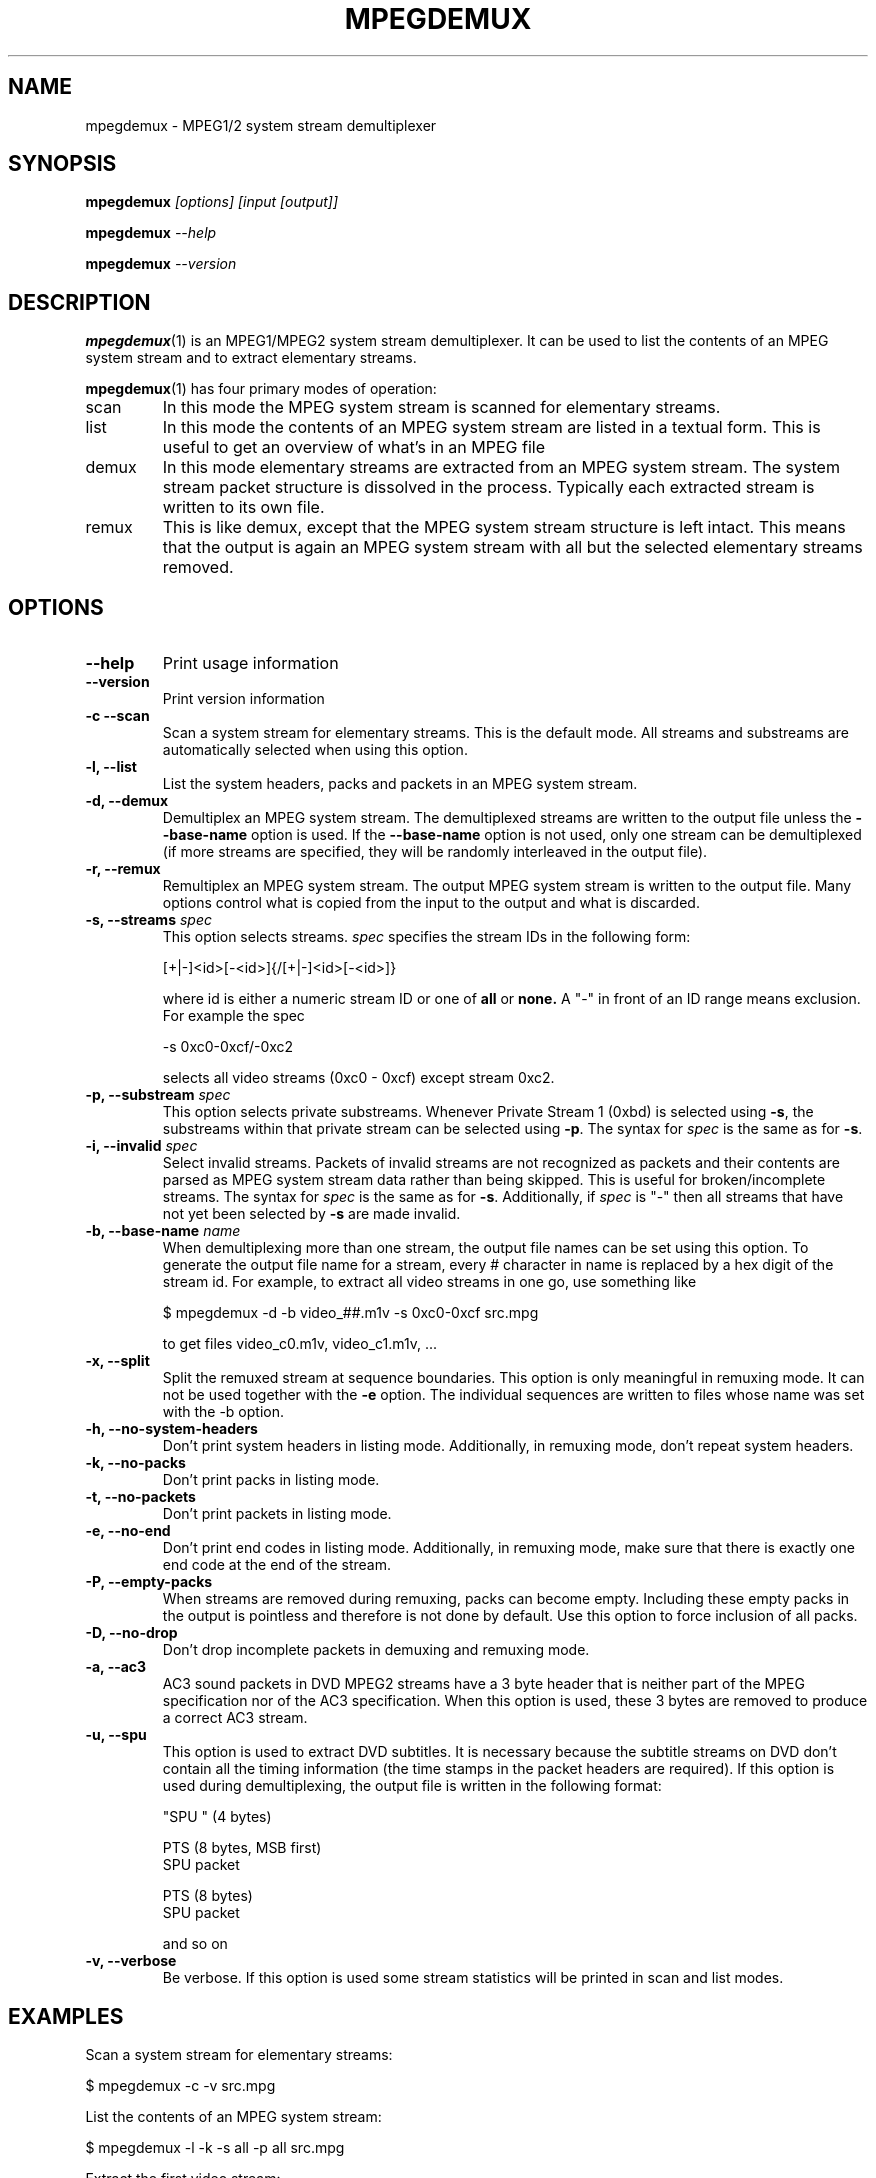 .TH MPEGDEMUX 1 "2003-12-30" "HH" "mpegdemux"

.SH NAME
mpegdemux \- MPEG1/2 system stream demultiplexer

.SH SYNOPSIS
.BI mpegdemux " [options] [input [output]]"

.BI mpegdemux " --help"

.BI mpegdemux " --version"

.SH DESCRIPTION

.BR mpegdemux (1)
is an MPEG1/MPEG2 system stream demultiplexer. It can be
used to list the contents of an MPEG system stream and to extract
elementary streams.

.BR mpegdemux (1)
has four primary modes of operation:
.TP
scan
In this mode the MPEG system stream is scanned for elementary
streams.
.TP
list
In this mode the contents of an MPEG system stream are listed
in a textual form. This is useful to get an overview of what's in
an MPEG file
.TP
demux
In this mode elementary streams are extracted from an MPEG
system stream. The system stream packet structure is dissolved in
the process. Typically each extracted stream is written to its
own file.
.TP
remux
This is like demux, except that the MPEG system stream
structure is left intact. This means that the output is again
an MPEG system stream with all but the selected elementary
streams removed.

.SH OPTIONS

.TP
.B --help
Print usage information
\
.TP
.B --version
Print version information
\
.TP
.B -c --scan
Scan a system stream for elementary streams. This is the default
mode. All streams and substreams are automatically selected when
using this option.
\
.TP
.B -l, --list
List the system headers, packs and packets in an MPEG system stream.
\
.TP
.B -d, --demux
Demultiplex an MPEG system stream. The demultiplexed streams are
written to the output file unless the
.B --base-name
option is used. If the
.B --base-name
option is not used, only one stream can be demultiplexed (if more
streams are specified, they will be randomly interleaved in the
output file).
\
.TP
.B -r, --remux
Remultiplex an MPEG system stream. The output MPEG system stream
is written to the output file. Many options control what is
copied from the input to the output and what is discarded.
\
.TP
.BI "-s, --streams " spec
This option selects streams.
.I spec
specifies the stream IDs in the following form:

[+|-]<id>[-<id>]{/[+|-]<id>[-<id>]}

where id is either a numeric stream ID or one of
.BR all " or " none.
A "-" in front of an ID range means exclusion. For example the spec

-s 0xc0-0xcf/-0xc2

selects all video streams (0xc0 - 0xcf) except stream 0xc2.
\
.TP
.BI "-p, --substream " spec
This option selects private substreams. Whenever Private Stream 1
(0xbd) is selected using
.BR -s ,
the substreams within that private stream can be selected using
.BR -p .
The syntax for
.I spec
is the same as for
.BR -s .
\
.TP
.BI "-i, --invalid " spec
Select invalid streams. Packets of invalid streams are not recognized
as packets and their contents are parsed as MPEG system stream data
rather than being skipped. This is useful for broken/incomplete
streams. The syntax for
.I spec
is the same as for
.BR -s .
Additionally, if
.I spec
is "-" then all streams that have not yet been selected by
.B -s
are made invalid.
\
.TP
.BI "-b, --base-name " name
When demultiplexing more than one stream, the output file names
can be set using this option. To generate the output file name
for a stream, every # character in name is replaced by
a hex digit of the stream id. For example, to extract all
video streams in one go, use something like

$ mpegdemux -d -b video_##.m1v -s 0xc0-0xcf src.mpg

to get files video_c0.m1v, video_c1.m1v, ...
\
.TP
.B -x, --split
Split the remuxed stream at sequence boundaries. This option is
only meaningful in remuxing mode. It can not be used together
with the
.B -e
option. The individual sequences are written to
files whose name was set with the -b option.
\
.TP
.B -h, --no-system-headers
Don't print system headers in listing mode. Additionally, in
remuxing mode, don't repeat system headers.
\
.TP
.B -k, --no-packs
Don't print packs in listing mode.
\
.TP
.B -t, --no-packets
Don't print packets in listing mode.
\
.TP
.B -e, --no-end
Don't print end codes in listing mode. Additionally, in
remuxing mode, make sure that there is exactly one end
code at the end of the stream.
\
.TP
.B -P, --empty-packs
When streams are removed during remuxing, packs can become
empty. Including these empty packs in the output is pointless
and therefore is not done by default. Use this option to
force inclusion of all packs.
\
.TP
.B -D, --no-drop
Don't drop incomplete packets in demuxing and remuxing mode.
\
.TP
.B -a, --ac3
AC3 sound packets in DVD MPEG2 streams have a 3 byte header
that is neither part of the MPEG specification nor of the
AC3 specification. When this option is used, these 3 bytes
are removed to produce a correct AC3 stream.
\
.TP
.B -u, --spu
This option is used to extract DVD subtitles. It is necessary
because the subtitle streams on DVD don't contain all the
timing information (the time stamps in the packet headers
are required). If this option is used during demultiplexing,
the output file is written in the following format:

"SPU " (4 bytes)

PTS (8 bytes, MSB first)
.br
SPU packet

PTS (8 bytes)
.br
SPU packet

and so on
\
.TP
.B -v, --verbose
Be verbose. If this option is used some stream statistics will
be printed in scan and list modes.

.SH EXAMPLES

Scan a system stream for elementary streams:

$ mpegdemux -c -v src.mpg


List the contents of an MPEG system stream:

$ mpegdemux -l -k -s all -p all src.mpg


Extract the first video stream:

$ mpegdemux -d -s 0xe0 src.mpg dst.m1v


Extract all audio streams:

$ mpegdemux -d -s 0xc0-0xdf -b audio_##.mpa src.mpg


Remove the second video stream:

$ mpegdemux -r -s all/-0xc1 -p all src.mpg dst.mpg


Extract the first AC3 audio stream from a DVD MPEG2 system stream:

$ mpegdemux -d -s 0xbd -p 0x80 --ac3 src.mpg dst.ac3

.SH SEE ALSO
.BR mplex "(1)"

.SH AUTHOR
Hampa Hug <hampa@hampa.ch>
